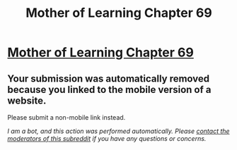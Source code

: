 #+TITLE: Mother of Learning Chapter 69

* [[https://m.fictionpress.com/s/2961893/69/][Mother of Learning Chapter 69]]
:PROPERTIES:
:Author: dragondraems42
:Score: 1
:DateUnix: 1495205573.0
:DateShort: 2017-May-19
:END:

** Your submission was automatically removed because you linked to the mobile version of a website.

Please submit a non-mobile link instead.

/I am a bot, and this action was performed automatically. Please [[/message/compose/?to=/r/rational][contact the moderators of this subreddit]] if you have any questions or concerns./
:PROPERTIES:
:Author: AutoModerator
:Score: 1
:DateUnix: 1495205573.0
:DateShort: 2017-May-19
:END:

